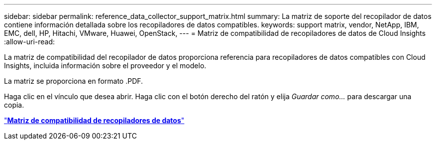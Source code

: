 ---
sidebar: sidebar 
permalink: reference_data_collector_support_matrix.html 
summary: La matriz de soporte del recopilador de datos contiene información detallada sobre los recopiladores de datos compatibles. 
keywords: support matrix, vendor, NetApp, IBM, EMC, dell, HP, Hitachi, VMware, Huawei, OpenStack, 
---
= Matriz de compatibilidad de recopiladores de datos de Cloud Insights
:allow-uri-read: 


[role="lead"]
La matriz de compatibilidad del recopilador de datos proporciona referencia para recopiladores de datos compatibles con Cloud Insights, incluida información sobre el proveedor y el modelo.

La matriz se proporciona en formato .PDF.

Haga clic en el vínculo que desea abrir. Haga clic con el botón derecho del ratón y elija _Guardar como..._ para descargar una copia.

link:https://docs.netapp.com/us-en/cloudinsights/CloudInsightsDataCollectorSupportMatrix.pdf["*Matriz de compatibilidad de recopiladores de datos*"]
